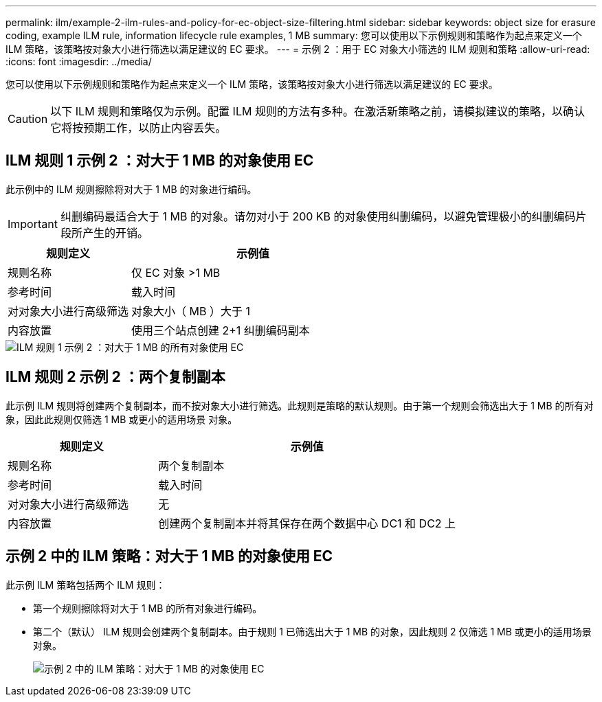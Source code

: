 ---
permalink: ilm/example-2-ilm-rules-and-policy-for-ec-object-size-filtering.html 
sidebar: sidebar 
keywords: object size for erasure coding, example ILM rule, information lifecycle rule examples, 1 MB 
summary: 您可以使用以下示例规则和策略作为起点来定义一个 ILM 策略，该策略按对象大小进行筛选以满足建议的 EC 要求。 
---
= 示例 2 ：用于 EC 对象大小筛选的 ILM 规则和策略
:allow-uri-read: 
:icons: font
:imagesdir: ../media/


[role="lead"]
您可以使用以下示例规则和策略作为起点来定义一个 ILM 策略，该策略按对象大小进行筛选以满足建议的 EC 要求。


CAUTION: 以下 ILM 规则和策略仅为示例。配置 ILM 规则的方法有多种。在激活新策略之前，请模拟建议的策略，以确认它将按预期工作，以防止内容丢失。



== ILM 规则 1 示例 2 ：对大于 1 MB 的对象使用 EC

此示例中的 ILM 规则擦除将对大于 1 MB 的对象进行编码。


IMPORTANT: 纠删编码最适合大于 1 MB 的对象。请勿对小于 200 KB 的对象使用纠删编码，以避免管理极小的纠删编码片段所产生的开销。

[cols="1a,2a"]
|===
| 规则定义 | 示例值 


 a| 
规则名称
 a| 
仅 EC 对象 >1 MB



 a| 
参考时间
 a| 
载入时间



 a| 
对对象大小进行高级筛选
 a| 
对象大小（ MB ）大于 1



 a| 
内容放置
 a| 
使用三个站点创建 2+1 纠删编码副本

|===
image::../media/policy_2_rule_1_ec_objects_adv_filtering.png[ILM 规则 1 示例 2 ：对大于 1 MB 的所有对象使用 EC]



== ILM 规则 2 示例 2 ：两个复制副本

此示例 ILM 规则将创建两个复制副本，而不按对象大小进行筛选。此规则是策略的默认规则。由于第一个规则会筛选出大于 1 MB 的所有对象，因此此规则仅筛选 1 MB 或更小的适用场景 对象。

[cols="1a,2a"]
|===
| 规则定义 | 示例值 


 a| 
规则名称
 a| 
两个复制副本



 a| 
参考时间
 a| 
载入时间



 a| 
对对象大小进行高级筛选
 a| 
无



 a| 
内容放置
 a| 
创建两个复制副本并将其保存在两个数据中心 DC1 和 DC2 上

|===


== 示例 2 中的 ILM 策略：对大于 1 MB 的对象使用 EC

此示例 ILM 策略包括两个 ILM 规则：

* 第一个规则擦除将对大于 1 MB 的所有对象进行编码。
* 第二个（默认） ILM 规则会创建两个复制副本。由于规则 1 已筛选出大于 1 MB 的对象，因此规则 2 仅筛选 1 MB 或更小的适用场景 对象。
+
image::../media/policy_2_configured_policy.png[示例 2 中的 ILM 策略：对大于 1 MB 的对象使用 EC]


